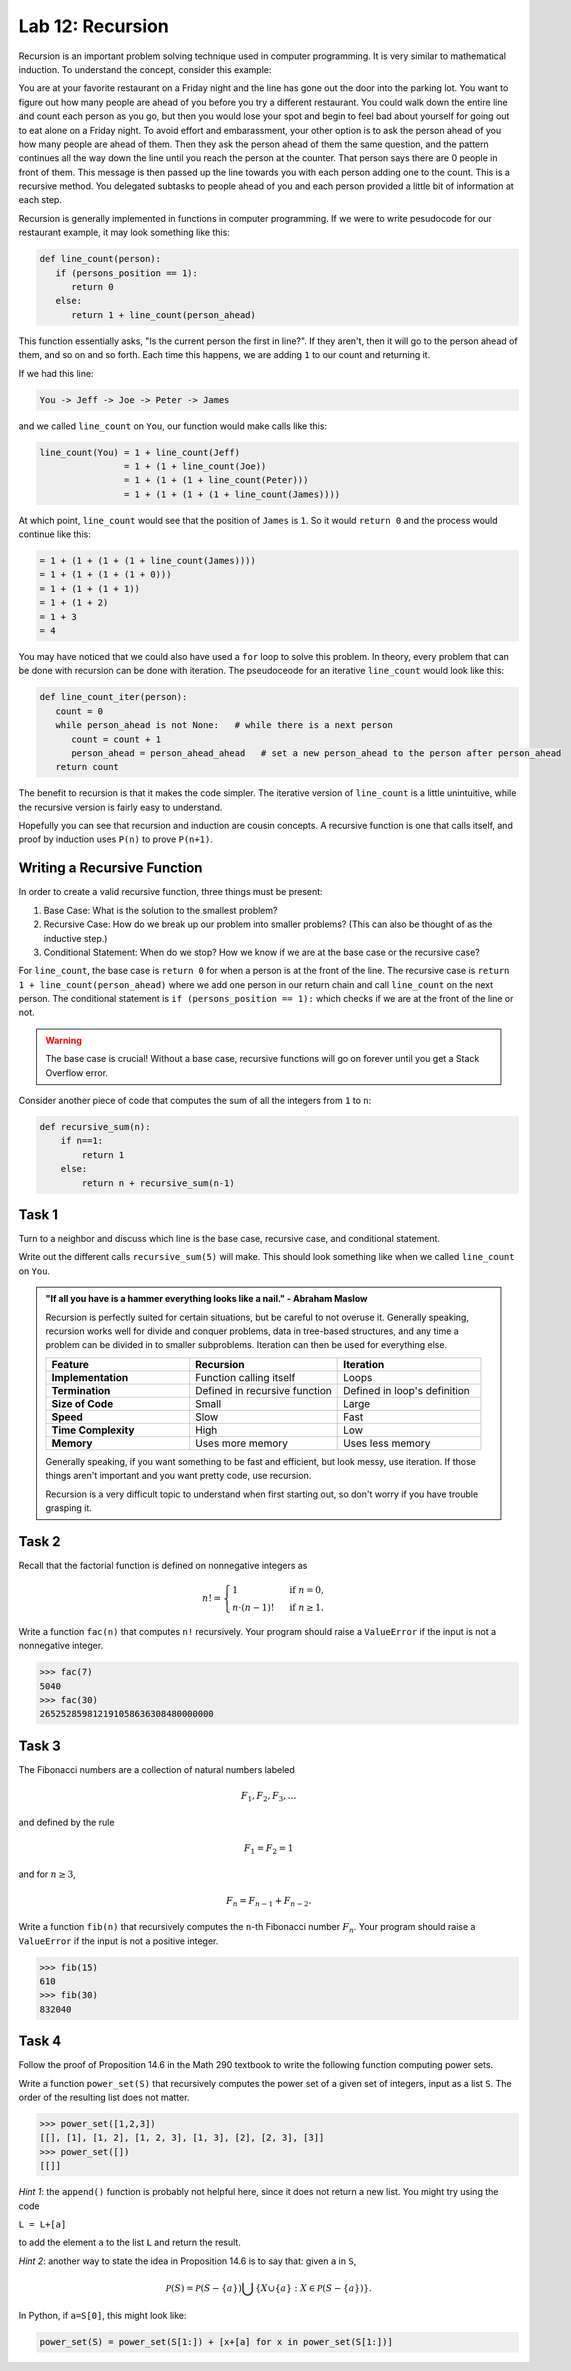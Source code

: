 Lab 12: Recursion
=================

Recursion is an important problem solving technique used in computer programming. It is very similar to mathematical induction. To understand the concept, consider this example:

You are at your favorite restaurant on a Friday night and the line has gone out the door into the parking lot. You want to figure out how many people are ahead of you before you try a different restaurant. You could walk down the entire line and count each person as you go, but then you would lose your spot and begin to feel bad about yourself for going out to eat alone on a Friday night. To avoid effort and embarassment, your other option is to ask the person ahead of you how many people are ahead of them. Then they ask the person ahead of them the same question, and the pattern continues all the way down the line until you reach the person at the counter. That person says there are 0 people in front of them. This message is then passed up the line towards you with each person adding one to the count. This is a recursive method. You delegated subtasks to people ahead of you and each person provided a little bit of information at each step.

Recursion is generally implemented in functions in computer programming. If we were to write pesudocode for our restaurant example, it may look something like this:

.. code-block:: python

   def line_count(person):
      if (persons_position == 1):
         return 0
      else:
         return 1 + line_count(person_ahead)

This function essentially asks, "Is the current person the first in line?". If they aren't, then it will go to the person ahead of them, and so on and so forth. Each time this happens, we are adding ``1`` to our count and returning it.

If we had this line:

.. code-block:: console

   You -> Jeff -> Joe -> Peter -> James

and we called ``line_count`` on ``You``, our function would make calls like this:

.. code-block:: console

   line_count(You) = 1 + line_count(Jeff)
                   = 1 + (1 + line_count(Joe))
                   = 1 + (1 + (1 + line_count(Peter)))
                   = 1 + (1 + (1 + (1 + line_count(James))))

At which point, ``line_count`` would see that the position of ``James`` is ``1``. So it would ``return 0`` and the process would continue like this:

.. code-block:: console

                   = 1 + (1 + (1 + (1 + line_count(James))))
                   = 1 + (1 + (1 + (1 + 0)))
                   = 1 + (1 + (1 + 1))
                   = 1 + (1 + 2)
                   = 1 + 3
                   = 4

You may have noticed that we could also have used a ``for`` loop to solve this problem. In theory, every problem that can be done with recursion can be done with iteration. The pseudoceode for an iterative ``line_count`` would look like this:

.. code-block:: python

   def line_count_iter(person):
      count = 0
      while person_ahead is not None:   # while there is a next person
         count = count + 1
         person_ahead = person_ahead_ahead   # set a new person_ahead to the person after person_ahead
      return count

The benefit to recursion is that it makes the code simpler. The iterative version of ``line_count`` is a little unintuitive, while the recursive version is fairly easy to understand.

Hopefully you can see that recursion and induction are cousin concepts. A recursive function is one that calls itself, and proof by induction uses ``P(n)`` to prove ``P(n+1)``.

Writing a Recursive Function
----------------------------

In order to create a valid recursive function, three things must be present: 

#. Base Case: What is the solution to the smallest problem?
#. Recursive Case: How do we break up our problem into smaller problems? (This can also be thought of as the inductive step.)
#. Conditional Statement: When do we stop? How we know if we are at the base case or the recursive case?

For ``line_count``, the base case is ``return 0`` for when a person is at the front of the line. The recursive case is ``return 1 + line_count(person_ahead)`` where we add one person in our return chain and call ``line_count`` on the next person. The conditional statement is ``if (persons_position == 1):`` which checks if we are at the front of the line or not.

.. warning::
   The base case is crucial! Without a base case, recursive functions will go on forever until you get a Stack Overflow error.

Consider another piece of code that computes the sum of all the integers from ``1`` to ``n``:

.. code-block:: python

   def recursive_sum(n):
       if n==1:
           return 1
       else:
           return n + recursive_sum(n-1)

.. make this a task?

Task 1
------

Turn to a neighbor and discuss which line is the base case, recursive case, and conditional statement.

Write out the different calls ``recursive_sum(5)`` will make. This should look something like when we called ``line_count`` on ``You``.

.. admonition:: "If all you have is a hammer everything looks like a nail." - Abraham Maslow

   Recursion is perfectly suited for certain situations, but be careful to not overuse it. Generally speaking, recursion works well for divide and conquer problems, data in tree-based structures, and any time a problem can be divided in to smaller subproblems. Iteration can then be used for everything else.

   .. list-table::
      :widths: 33 34 33
      :header-rows: 1
      
      * - Feature
        - Recursion
        - Iteration
      * - **Implementation**
        - Function calling itself
        - Loops
      * - **Termination**
        - Defined in recursive function
        - Defined in loop's definition
      * - **Size of Code**
        - Small
        - Large
      * - **Speed**
        - Slow
        - Fast
      * - **Time Complexity**
        - High
        - Low
      * - **Memory**
        - Uses more memory
        - Uses less memory

   Generally speaking, if you want something to be fast and efficient, but look messy, use iteration. If those things aren't important and you want pretty code, use recursion.
        
   Recursion is a very difficult topic to understand when first starting out, so don't worry if you have trouble grasping it.

Task 2
------

Recall that the factorial function is defined on nonnegative integers as

.. math::
   n! = 
   \begin{cases}
      1 & \text{ if } n=0, \\
      n \cdot (n-1)! & \text{ if } n\geq 1.
   \end{cases}
   
   
Write a function ``fac(n)`` that computes ``n!`` recursively. Your program should raise a ``ValueError`` if the input is not a nonnegative integer.

   
>>> fac(7)
5040
>>> fac(30)
265252859812191058636308480000000
   
   

.. Task 3
.. ------

.. In section 15.C of the `Math 290 textbook <https://mathdept.byu.edu/~doud/Transition/Transition.pdf>`_ an algorithm is given (in the form of the proof of Proposition 15.3) to compute the binary expansion of a given integer.
.. The idea is:

.. .. code-block:: console
   
..    the binary expansion of 1 is `1'
..    if n is odd:
..      the binary expansion of n is [binary expansion of (n-1)/2] followed by '1'
..    if n is even: 
..      the binary expansion of n is [binary expansion of n/2] followed by '0'
   
.. If you are unfamiliar with binary arithmetic, see `<https://en.wikipedia.org/wiki/Binary\_number\#Counting\_in\_binary>`_

.. Note that if the binary expansion of a number ends in a zero (e.g. ``14=1110``) then dividing by ``2`` simply removes the rightmost bit (``7=111``). 
.. Similarly, if the binary expansion of a number ends in a one (e.g. ``5=101``) then the function ``x -> (x-1)/2`` simply removes the rightmost bit (``2=10``).

   
.. Write a function ``binary(n)`` that returns the binary expansion of ``n`` as a string. 
.. Your program should raise a ``ValueError`` if the input is not a positive integer.

   
.. >>> binary(45)
.. '101101'
.. >>> binary(2**30)
.. '1000000000000000000000000000000'
   
   

Task 3
------

The Fibonacci numbers are a collection of natural numbers labeled

.. math::
   F_1, F_2, F_3, \ldots

and defined by the rule

.. math::
   F_1 = F_2 = 1

and for :math:`n \geq 3`,

.. math::
   F_n = F_{n-1} + F_{n-2}.


   
Write a function ``fib(n)`` that recursively computes the ``n``-th Fibonacci number :math:`F_n`. Your program should raise a ``ValueError`` if the input is not a positive integer.

   
>>> fib(15)
610
>>> fib(30)
832040
   
   

Task 4
------

Follow the proof of Proposition 14.6 in the Math 290 textbook to write the following function computing power sets.

   
Write a function ``power_set(S)`` that recursively computes the power set of a given set of integers, input as a list ``S``. 
The order of the resulting list does not matter.

   
>>> power_set([1,2,3])
[[], [1], [1, 2], [1, 2, 3], [1, 3], [2], [2, 3], [3]]
>>> power_set([])
[[]]
   

*Hint 1*: the ``append()`` function is probably not helpful here, since it does not return a new list. You might try using the code 

``L = L+[a]`` 

to add the element ``a`` to the list ``L`` and return the result.

*Hint 2*: another way to state the idea in Proposition 14.6 is to say that: given ``a`` in ``S``,

.. math::
   \mathcal P(S) = \mathcal P(S-\{a\}) \bigcup \{X\cup \{a\} : X\in \mathcal P(S-\{a\})\}.

In Python, if ``a=S[0]``, this might look like:

.. code-block:: python

   power_set(S) = power_set(S[1:]) + [x+[a] for x in power_set(S[1:])]


   

